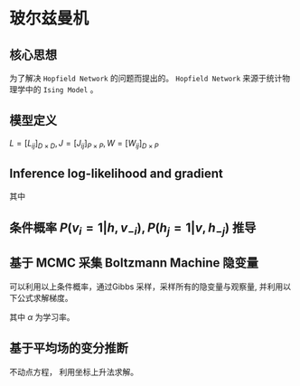 * 玻尔兹曼机
** 核心思想
为了解决 ~Hopfield Network~ 的问题而提出的。
~Hopfield Network~ 来源于统计物理学中的 ~Ising Model~ 。

** 模型定义
\begin{figure*}[htbp]
\centerline{\includegraphics[width = 0.3\textwidth]{./Figure/BoltzmannMachine.png}}
\end{figure*}
$L = [L_{ij}]_{D \times D}, J = [J_{ij}]_{P\times P}, W = [W_{ij}]_{D\times P}$

   \begin{align*}
\left \{
\begin{array}{l}
P (v,h) = \frac{1}{Z} \exp \left\{ - E \left( v, h \right) \right\} \\
E (v,h) = - \left( v^T w h + \frac{1}{2} v^T L v + \frac{1}{2} h^T J h  \right)\\
\end{array}
\right 
\end{align*}
** Inference log-likelihood and gradient
\begin{align*}
log-likelihood: P \left( v \right) = \sum\limits_{h} P \left( v,h \right)\\
\frac{1}{N} \sum\limits_{v \in V} \log P \left( v \right) \longleftarrow log-likelihood
\end{align*}

\begin{align*}
\frac{\partial}{\partial \theta} \frac{1}{N} \sum\limits_{v\in V} \log P \left( v \right) &= \frac{1}{N} \sum\limits_{v \in V} \frac{\partial \log P \left( v \right)}{\partial \theta}\\
&= \frac{1}{N} \sum\limits_{v\in V} \{ \sum\limits_{v} \sum\limits_h P \left( v,h \right) \frac{\partial E \left( v,h \right)}{\partial \theta} - \sum\limits_{h} P \left( h|v \right) \frac{\partial E \left( v,h \right)}{\partial \theta} \}\\
&= \frac{1}{N} \sum\limits_{v \in V} \{ \sum\limits_{v} \sum\limits_{h} P \left( v,h \right) - \left( v h^T \right) + \sum\limits_{h} P \left( h | v \right) + (v h^T) \}\\
&= \frac{1}{N} \sum\limits_{v \in V} \{ \sum\limits_{h} P \left( h | v \right) v h^T - \sum\limits_v \sum\limits_h P \left( v,h \right) v h^T \}\\
&= \frac{1}{N} \sum\limits_{v \in V} \sum\limits_h P \left( h | v \right) v h^T - \frac{1}{N} \sum\limits_{v\in V} \sum\limits_v \sum\limits_h P \left( v, h \right) v h^T\\
&= \frac{1}{N} \sum\limits_{v \in V} \sum\limits_h P \left( h|v \right) v h^T - \sum\limits_v \sum\limits_{h} P \left( v, h \right) v h^T\\
&= E_{P_{data}} [v h^T] - E_{P_{model}} [v h^T]\\
\end{align*} 

其中
\begin{align*}
&P_{data}(v,h) = P_{data} (v) P_{model} (h|v)\\
&P_{model}(v,h) = P_{model} (v, h)
\end{align*}

\begin{align*}
\Delta W = \alpha \left( E_{P_{data}} [v h^T] - E_{P_{model}} [v h^T] \right)\\
\Delta L = \alpha \left( E_{P_{data}} [v v^T] - E_{P_{model}} [v v^T] \right)\\
\Delta J = \alpha \left( E_{P_{data}} [h h^T] - E_{P_{model}} [h h^T] \right)
\end{align*} 

** 条件概率 $P \left( v_i = 1 | h, v_{-i} \right), P \left( h_j = 1 | v, h_{-j} \right)$ 推导 
\begin{align*}
P \left( v_i | h, v_{-i} \right) &= \frac{P \left( v,h \right)}{ P \left( h, v_{-i} \right)} = \frac{ \frac{1}{Z} \exp \left\{ - E \left( v, h \right) \right\} } { \sum\limits_{v_i} \frac{1}{Z} \exp \left\{ - E \left( v,h \right) \right\} } = \frac{\exp \left\{ v^T w h + \frac{1}{2} v^T L v + \frac{1}{2} h^T J h \right\} }{\sum\limits_{v_i} \exp \left\{ v^T w h + \frac{1}{2} v^T L v + \frac{1}{2} h^T J h \right\} }\\
&= \frac{\exp \left\{ v^T w h + \frac{1}{2} v^T L v \right\} \exp \left\{ \frac{1}{2} h^T J h \right\}  }{ \exp \left\{ \frac{1}{2} h^T J h \right\} \sum\limits_{v_i} \exp \left\{ v^T w h + \frac{1}{2} v^T L v \right\} } = \frac{\exp \left\{ v^T w h + \frac{1}{2}v^T L v \right\} |_{v_i = 1} }{\exp \left\{ v^T w h + \frac{1}{2} v^T L v \right\}|_{v_i = 0} + \exp \left\{ v^T w h + \frac{1}{2} v^T L v \right\}|_{v_i = 1} }\\
&= \frac{ \exp \left\{ \sum\limits_{\hat{i} = 1}^D \sum\limits_{j=1}^P v_{\hat{i}} w_{\hat{i}j} h_j  + \frac{1}{2} \sum\limits_{\hat{i} = 1/i}^D \sum\limits_{k=1/i}^D v_{\hat{i}} L_{\hat{i}k} v_k + \sum\limits_{j=1}^P w_{ij} h_j + \sum\limits_{k=1/i}^P L_{ik} v_k \right\} } {\exp \left\{ \sum\limits_{\hat{i} = 1}^D \sum\limits_{j=1}^P v_{\hat{i}} w_{\hat{i}j} h_j   + \frac{1}{2} \sum\limits_{\hat{i} = 1/i}^D \sum\limits_{k=1/i}^D v_{\hat{i}} L_{\hat{i}k} v_k \right\} + \exp \left\{ \sum\limits_{\hat{i} = 1}^D \sum\limits_{j=1}^P v_{\hat{i}} w_{\hat{i}j} h_j   + \frac{1}{2} \sum\limits_{\hat{i} = 1/i}^D \sum\limits_{k=1/i}^D v_{\hat{i}} L_{\hat{i}k} v_k + \sum\limits_{j=1}^P w_{ij} h_j + \sum\limits_{k=1/i}^P L_{ik} v_k \right\} }\\
&= \frac{\exp \left( \sum\limits_{j=1}^P w_{ij} h_j + \sum\limits_{k=1/i}^P L_{ik} v_k \right)}{ 1 + \exp \left\{ \sum\limits_{j=1}^P w_{ij} h_j + \sum\limits_{k=1/i}^P L_{ik} v_k \right\}}\\
&= \frac{1}{1+ \exp \left( - ( \sum\limits_{j=1}^P w_{ij} h_j + \sum\limits_{k=1/i}^P L_{ik} v_k) \right)}\\
&= \sigma (\sum\limits_{j=1}^P w_{ij} h_j + \sum\limits_{k=1/i}^P L_{ik} v_k)
\end{align*}

** 基于 MCMC 采集 Boltzmann Machine 隐变量
\begin{align*}
P \left( v_i = 1 | h, v_{-i} \right) &= \sigma \left( \sum\limits_{j=1}^D w_{ij} h_j + \sum\limits_{k=1/i}^D L_{ik} v_k \right)\\
P \left( h_j = 1 | v, h_{-j} \right) &= \sigma \left( \sum\limits_{i=1}^D w_{ij} v_i + \sum\limits_{m=1/j}^P J_{jm} h_m \right)
\end{align*}

可以利用以上条件概率，通过Gibbs 采样，采样所有的隐变量与观察量, 并利用以下公式求解梯度。

\begin{align*}
\Delta W = \alpha \left( E_{P_{data}} [v h^T] - E_{P_{model}} [v h^T] \right)\\
\Delta L = \alpha \left( E_{P_{data}} [v v^T] - E_{P_{model}} [v v^T] \right)\\
\Delta J = \alpha \left( E_{P_{data}} [h h^T] - E_{P_{model}} [h h^T] \right)
\end{align*} 
其中 $\alpha$ 为学习率。

** 基于平均场的变分推断
\begin{align*}
&\mathcal{L} = ELBO = \log P_{\theta} \left( v \right) - KL \left( q_{\phi} || P_{\theta} \right) = \sum\limits_h q_{\phi} \left( h | v \right) \log P_{\theta} \left( v,h \right) + H [q]\\
&q_{\phi} \left( h | v \right) = \prod\limits_{ j=1 }^ { P } q_{\phi} (h_j | v),  q_{\phi}\left( h_j = 1 | v \right) = \phi_j, \phi = \left\{ \phi_j \right\}_{j=1}^P\\
&H [q] = \sum\limits_{j=1}^P \phi_j \log \frac{1}{\phi_j} + (1 - \phi_j) \log \frac{1}{1 - \phi_j}
\end{align*}

\begin{align*}
\hat{\phi_j} &= \arg \max_{\phi_j} \mathcal{L} = \arg \max \sum\limits_{h} q_{\phi} \left( h | v \right) [-\log Z + v^T w h + \frac{1}{2} v^T L v + \frac{1}{2} h^T J h] + H \left[ q \right]\\
&= \arg \max_{\phi_j} \sum\limits_{h} q_{\phi} \left( h | v \right) \left[ - \log Z + \frac{1}{2} v^T L v \right] + \sum\limits_{h} q_{\phi} \left( h | v \right) \left[ v^T w h + \frac{1}{2} h^T J h \right] + H \left[ q \right]\\
&= \arg \max_{\phi_j} \sum\limits_{h} q_{\phi} \left( h | v \right) v^T w h + \frac{1}{2} q_{\phi} \left( h | v \right) h^T J h + H [q] = \arg \max \textcircled{1} + \textcircled{2} + \textcircled{3}
\end{align*} 


\begin{align*}
\textcircled{1} &= \sum\limits_{h} q_{\phi} \left( h | v \right) \sum\limits_{i=1}^D \sum\limits_{\hat{j}=1}^P v_i w_{ij} h_j = \sum\limits_h \prod\limits_{ \hat{j}=1 }^ { P } q_{\phi} \left( h_{\hat{j}} | v \right) \sum\limits_{i=1}^D \sum\limits_{\hat{j}=1}^P v_i w_{i \hat{j}} h_{\hat{j}} = \sum\limits_{i=1}^D \sum\limits_{\hat{j}=1}^D \phi_{\hat{j}} v_i w_{ij} \\
\textcircled{2} &= \sum\limits_{j=1}^P \sum\limits_{m=1/j}^P \phi_{\hat{j}} \phi_m J_{jm} + C\\
\textcircled{3} &= - \sum\limits_{j=1}^P \left[ \phi_j \log \phi_j + (1 - \phi_j) \log (1 - \phi_j) \right]
\end{align*}

\begin{align*}
&\frac{\partial \left[ \textcircled{1} + \textcircled{2} + \textcircled{3}\right]}{\partial \phi_j}  = 0\\
&\Longrightarrow \phi_j = \sigma \left( \sum\limits_{i=1}^D v_i w_{ij} + \sum\limits_{m=1/j}^P \phi_m J_{jm} \right)\\
& \hat{\phi} = \left\{ \hat{\phi}_j \right\}_{j=1}^P
\end{align*}

不动点方程， 利用坐标上升法求解。

